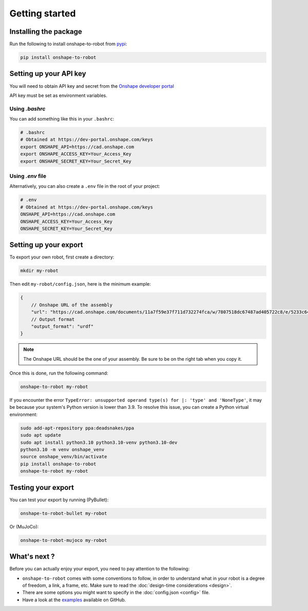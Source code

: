 Getting started
===============

Installing the package
----------------------

Run the following to install onshape-to-robot from `pypi <https://pypi.org/project/onshape-to-robot/>`_:

.. code-block:: bash

    pip install onshape-to-robot

.. _api-key:

Setting up your API key
-----------------------

You will need to obtain API key and secret from the
`Onshape developer portal <https://dev-portal.onshape.com/keys>`_

API key must be set as environment variables.

Using `.bashrc`
~~~~~~~~~~~~~~~

You can add something like this in your ``.bashrc``:

.. code-block:: bash

    # .bashrc
    # Obtained at https://dev-portal.onshape.com/keys
    export ONSHAPE_API=https://cad.onshape.com
    export ONSHAPE_ACCESS_KEY=Your_Access_Key
    export ONSHAPE_SECRET_KEY=Your_Secret_Key

Using `.env` file
~~~~~~~~~~~~~~~~~

Alternatively, you can also create a ``.env`` file in the root of your project:

.. code-block:: bash

    # .env
    # Obtained at https://dev-portal.onshape.com/keys
    ONSHAPE_API=https://cad.onshape.com
    ONSHAPE_ACCESS_KEY=Your_Access_Key
    ONSHAPE_SECRET_KEY=Your_Secret_Key

Setting up your export
----------------------

To export your own robot, first create a directory:

.. code-block:: bash

    mkdir my-robot

Then edit ``my-robot/config.json``, here is the minimum example:

.. code-block:: json

    {
        // Onshape URL of the assembly
        "url": "https://cad.onshape.com/documents/11a7f59e37f711d732274fca/w/7807518dc67487ad405722c8/e/5233c6445c575366a6cc0d50",
        // Output format
        "output_format": "urdf"
    }

.. note::

    The Onshape URL should be the one of your assembly. Be sure to be on the right tab when you copy it.

Once this is done, run the following command:

.. code-block:: bash

    onshape-to-robot my-robot

If you encounter the error ``TypeError: unsupported operand type(s) for |: 'type' and 'NoneType'``, it may be because your system's Python version is lower than 3.9. To resolve this issue, you can create a Python virtual environment:

.. code-block:: bash

    sudo add-apt-repository ppa:deadsnakes/ppa
    sudo apt update
    sudo apt install python3.10 python3.10-venv python3.10-dev
    python3.10 -m venv onshape_venv
    source onshape_venv/bin/activate
    pip install onshape-to-robot
    onshape-to-robot my-robot

Testing your export
-------------------

You can test your export by running (PyBullet):

.. code-block:: bash

    onshape-to-robot-bullet my-robot

Or (MuJoCo):

.. code-block:: bash

    onshape-to-robot-mujoco my-robot

What's next ?
-------------

Before you can actually enjoy your export, you need to pay attention to the following:

* ``onshape-to-robot`` comes with some conventions to follow, in order to understand what in your robot is a degree of freedom, a link, a frame, etc. Make sure to read the :doc:`design-time considerations <design>`.
* There are some options you might want to specify in the :doc:`config.json <config>` file.
* Have a look at the `examples <https://github.com/rhoban/onshape-to-robot-examples>`_ available on GitHub.

